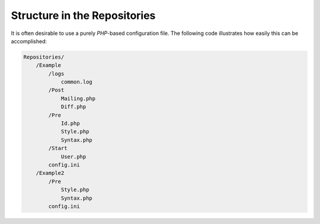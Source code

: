 .. _svn.repositories.structure:

Structure in the Repositories
=============================

It is often desirable to use a purely *PHP*-based configuration file. The following code illustrates
how easily this can be accomplished:

.. code-block:: text

    Repositories/
        /Example
            /logs
                common.log
            /Post
                Mailing.php
                Diff.php
            /Pre
                Id.php
                Style.php
                Syntax.php
            /Start
                User.php
            config.ini
        /Example2
            /Pre
                Style.php
                Syntax.php
            config.ini

